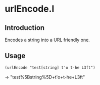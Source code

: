 * urlEncode.l
** Introduction
Encodes a string into a URL friendly one.
** Usage
#+BEGIN_SRC picolisp
  (urlEncode "test[string] t'o t-he L3ft")
#+END_SRC
#+RESULTS
-> "test%5Bstring%5D+t'o+t-he+L3ft"
